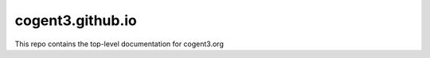 cogent3.github.io
#################

This repo contains the top-level documentation for cogent3.org
